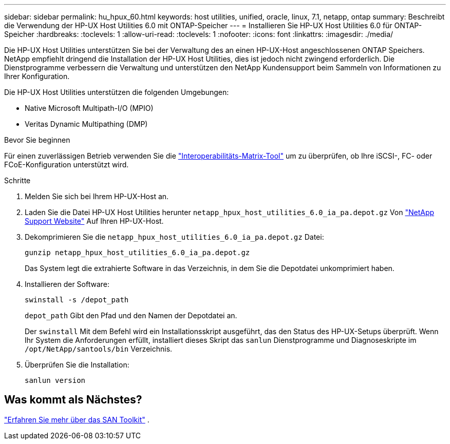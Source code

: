 ---
sidebar: sidebar 
permalink: hu_hpux_60.html 
keywords: host utilities, unified, oracle, linux, 7.1, netapp, ontap 
summary: Beschreibt die Verwendung der HP-UX Host Utilities 6.0 mit ONTAP-Speicher 
---
= Installieren Sie HP-UX Host Utilities 6.0 für ONTAP-Speicher
:hardbreaks:
:toclevels: 1
:allow-uri-read: 
:toclevels: 1
:nofooter: 
:icons: font
:linkattrs: 
:imagesdir: ./media/


[role="lead"]
Die HP-UX Host Utilities unterstützen Sie bei der Verwaltung des an einen HP-UX-Host angeschlossenen ONTAP Speichers.  NetApp empfiehlt dringend die Installation der HP-UX Host Utilities, dies ist jedoch nicht zwingend erforderlich.  Die Dienstprogramme verbessern die Verwaltung und unterstützen den NetApp Kundensupport beim Sammeln von Informationen zu Ihrer Konfiguration.

Die HP-UX Host Utilities unterstützen die folgenden Umgebungen:

* Native Microsoft Multipath-I/O (MPIO)
* Veritas Dynamic Multipathing (DMP)


.Bevor Sie beginnen
Für einen zuverlässigen Betrieb verwenden Sie die https://imt.netapp.com/matrix/#welcome["Interoperabilitäts-Matrix-Tool"^] um zu überprüfen, ob Ihre iSCSI-, FC- oder FCoE-Konfiguration unterstützt wird.

.Schritte
. Melden Sie sich bei Ihrem HP-UX-Host an.
. Laden Sie die Datei HP-UX Host Utilities herunter `netapp_hpux_host_utilities_6.0_ia_pa.depot.gz` Von link:https://mysupport.netapp.com/site/["NetApp Support Website"^] Auf Ihren HP-UX-Host.
. Dekomprimieren Sie die `netapp_hpux_host_utilities_6.0_ia_pa.depot.gz` Datei:
+
[source, cli]
----
gunzip netapp_hpux_host_utilities_6.0_ia_pa.depot.gz
----
+
Das System legt die extrahierte Software in das Verzeichnis, in dem Sie die Depotdatei unkomprimiert haben.

. Installieren der Software:
+
[source, cli]
----
swinstall -s /depot_path
----
+
`depot_path` Gibt den Pfad und den Namen der Depotdatei an.

+
Der `swinstall` Mit dem Befehl wird ein Installationsskript ausgeführt, das den Status des HP-UX-Setups überprüft. Wenn Ihr System die Anforderungen erfüllt, installiert dieses Skript das `sanlun` Dienstprogramme und Diagnoseskripte im `/opt/NetApp/santools/bin` Verzeichnis.

. Überprüfen Sie die Installation:
+
[source, cli]
----
sanlun version
----




== Was kommt als Nächstes?

link:hu-hpux-sanlun-toolkit.html["Erfahren Sie mehr über das SAN Toolkit"] .

